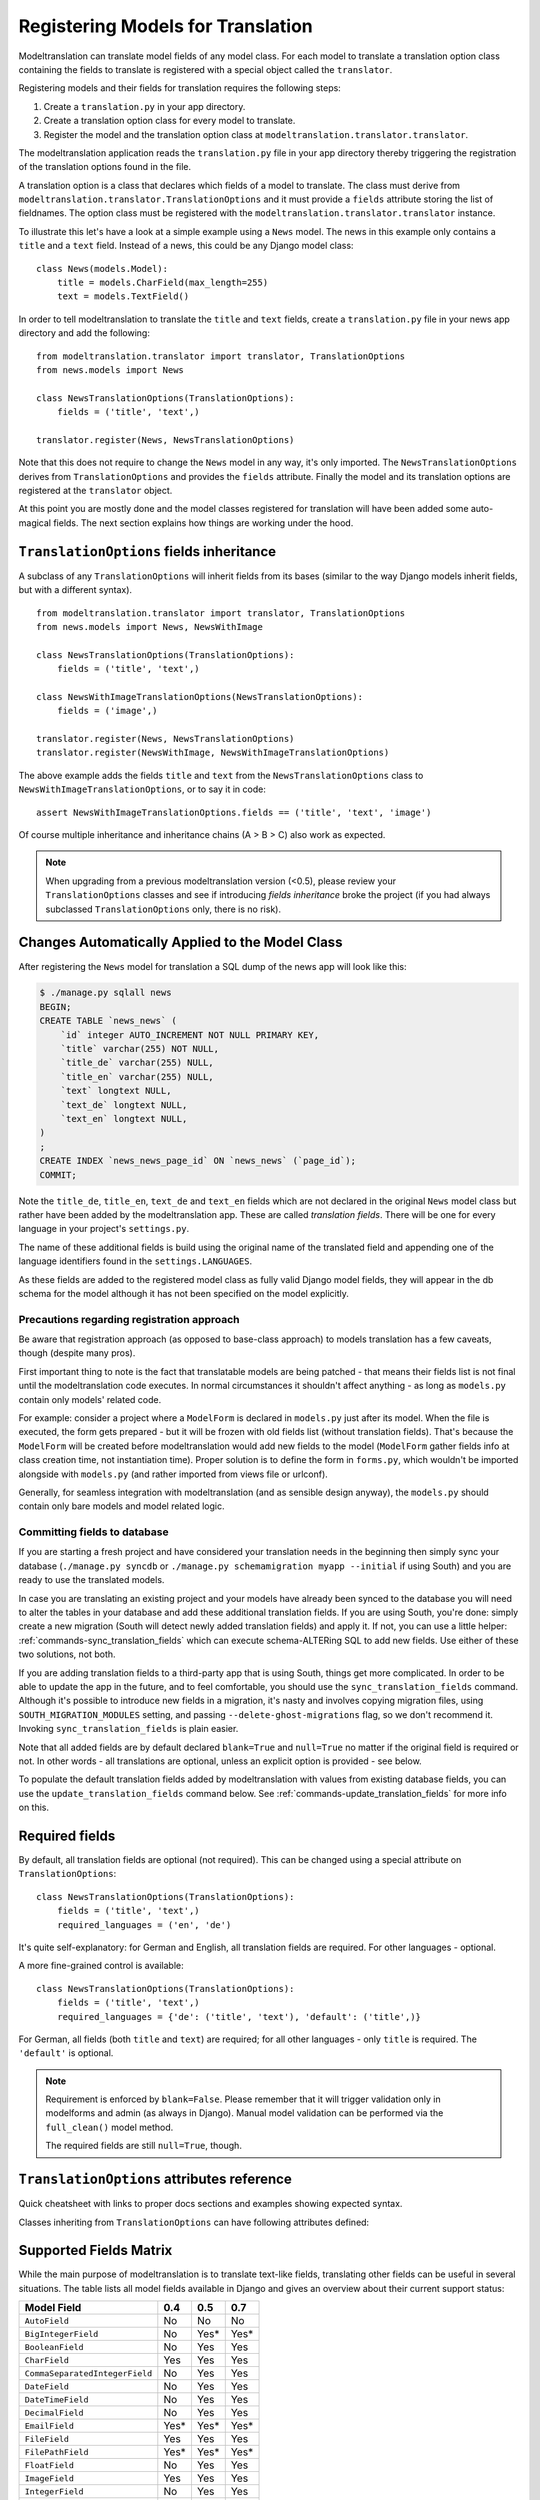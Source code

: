 .. _registration:

Registering Models for Translation
==================================

Modeltranslation can translate model fields of any model class. For each model
to translate a translation option class containing the fields to translate is
registered with a special object called the ``translator``.

Registering models and their fields for translation requires the following
steps:

1. Create a ``translation.py`` in your app directory.
2. Create a translation option class for every model to translate.
3. Register the model and the translation option class at
   ``modeltranslation.translator.translator``.

The modeltranslation application reads the ``translation.py`` file in your
app directory thereby triggering the registration of the translation
options found in the file.

A translation option is a class that declares which fields of a model to
translate. The class must derive from
``modeltranslation.translator.TranslationOptions`` and it must provide a
``fields`` attribute storing the list of fieldnames. The option class must be
registered with the ``modeltranslation.translator.translator`` instance.

To illustrate this let's have a look at a simple example using a ``News``
model. The news in this example only contains a ``title`` and a ``text`` field.
Instead of a news, this could be any Django model class::

    class News(models.Model):
        title = models.CharField(max_length=255)
        text = models.TextField()

In order to tell modeltranslation to translate the ``title`` and ``text`` fields,
create a ``translation.py`` file in your news app directory and add the
following::

    from modeltranslation.translator import translator, TranslationOptions
    from news.models import News

    class NewsTranslationOptions(TranslationOptions):
        fields = ('title', 'text',)

    translator.register(News, NewsTranslationOptions)

Note that this does not require to change the ``News`` model in any way, it's
only imported. The ``NewsTranslationOptions`` derives from
``TranslationOptions`` and provides the ``fields`` attribute. Finally the model
and its translation options are registered at the ``translator`` object.

At this point you are mostly done and the model classes registered for
translation will have been added some auto-magical fields. The next section
explains how things are working under the hood.


.. _TO_field_inheritance:

``TranslationOptions`` fields inheritance
-----------------------------------------

.. versionadded:: 0.5

A subclass of any ``TranslationOptions`` will inherit fields from its bases
(similar to the way Django models inherit fields, but with a different syntax). ::

    from modeltranslation.translator import translator, TranslationOptions
    from news.models import News, NewsWithImage

    class NewsTranslationOptions(TranslationOptions):
        fields = ('title', 'text',)

    class NewsWithImageTranslationOptions(NewsTranslationOptions):
        fields = ('image',)

    translator.register(News, NewsTranslationOptions)
    translator.register(NewsWithImage, NewsWithImageTranslationOptions)

The above example adds the fields ``title`` and ``text`` from the
``NewsTranslationOptions`` class to ``NewsWithImageTranslationOptions``, or to
say it in code::

    assert NewsWithImageTranslationOptions.fields == ('title', 'text', 'image')

Of course multiple inheritance and inheritance chains (A > B > C) also work as
expected.

.. note:: When upgrading from a previous modeltranslation version (<0.5), please
    review your ``TranslationOptions`` classes and see if introducing `fields
    inheritance` broke the project (if you had always subclassed
    ``TranslationOptions`` only, there is no risk).


Changes Automatically Applied to the Model Class
------------------------------------------------

After registering the ``News`` model for translation a SQL dump of the news
app will look like this:

.. code-block:: console

    $ ./manage.py sqlall news
    BEGIN;
    CREATE TABLE `news_news` (
        `id` integer AUTO_INCREMENT NOT NULL PRIMARY KEY,
        `title` varchar(255) NOT NULL,
        `title_de` varchar(255) NULL,
        `title_en` varchar(255) NULL,
        `text` longtext NULL,
        `text_de` longtext NULL,
        `text_en` longtext NULL,
    )
    ;
    CREATE INDEX `news_news_page_id` ON `news_news` (`page_id`);
    COMMIT;

Note the ``title_de``, ``title_en``, ``text_de`` and ``text_en`` fields which
are not declared in the original ``News`` model class but rather have been
added by the modeltranslation app. These are called *translation fields*. There
will be one for every language in your project's ``settings.py``.

The name of these additional fields is build using the original name of the
translated field and appending one of the language identifiers found in the
``settings.LANGUAGES``.

As these fields are added to the registered model class as fully valid Django
model fields, they will appear in the db schema for the model although it has
not been specified on the model explicitly.

.. _register-precautions:

Precautions regarding registration approach
*******************************************

Be aware that registration approach (as opposed to base-class approach) to
models translation has a few caveats, though (despite many pros).

First important thing to note is the fact that translatable models are being patched - that means
their fields list is not final until the modeltranslation code executes. In normal circumstances
it shouldn't affect anything - as long as ``models.py`` contain only models' related code.

For example: consider a project where a ``ModelForm`` is declared in ``models.py`` just after
its model. When the file is executed, the form gets prepared - but it will be frozen with
old fields list (without translation fields). That's because the ``ModelForm`` will be created
before modeltranslation would add new fields to the model (``ModelForm`` gather fields info at class
creation time, not instantiation time). Proper solution is to define the form in ``forms.py``,
which wouldn't be imported alongside with ``models.py`` (and rather imported from views file or
urlconf).

Generally, for seamless integration with modeltranslation (and as sensible design anyway),
the ``models.py`` should contain only bare models and model related logic.

.. _db-fields:

Committing fields to database
*****************************

If you are starting a fresh project and have considered your translation needs
in the beginning then simply sync your database (``./manage.py syncdb`` or
``./manage.py schemamigration myapp --initial`` if using South)
and you are ready to use the translated models.

In case you are translating an existing project and your models have already
been synced to the database you will need to alter the tables in your database
and add these additional translation fields. If you are using South, you're
done: simply create a new migration (South will detect newly added translation
fields) and apply it. If not, you can use a little helper:
:ref:`commands-sync_translation_fields` which can execute schema-ALTERing SQL
to add new fields. Use either of these two solutions, not both.

If you are adding translation fields to a third-party app that is using South,
things get more complicated. In order to be able to update the app in the future,
and to feel comfortable, you should use the ``sync_translation_fields`` command.
Although it's possible to introduce new fields in a migration, it's nasty and
involves copying migration files, using ``SOUTH_MIGRATION_MODULES`` setting,
and passing ``--delete-ghost-migrations`` flag, so we don't recommend it.
Invoking ``sync_translation_fields`` is plain easier.

Note that all added fields are by default declared ``blank=True`` and
``null=True`` no matter if the original field is required or not. In other
words - all translations are optional, unless an explicit option is
provided - see below.

To populate the default translation fields added by modeltranslation with
values from existing database fields, you can use the
``update_translation_fields`` command below. See
:ref:`commands-update_translation_fields` for more info on this.


.. _required_langs:

Required fields
---------------

.. versionadded:: 0.8

By default, all translation fields are optional (not required). This can be
changed using a special attribute on ``TranslationOptions``::

    class NewsTranslationOptions(TranslationOptions):
        fields = ('title', 'text',)
        required_languages = ('en', 'de')

It's quite self-explanatory: for German and English, all translation fields are required. For other
languages - optional.

A more fine-grained control is available::

    class NewsTranslationOptions(TranslationOptions):
        fields = ('title', 'text',)
        required_languages = {'de': ('title', 'text'), 'default': ('title',)}

For German, all fields (both ``title`` and ``text``) are required; for all other languages - only
``title`` is required. The ``'default'`` is optional.

.. note::
    Requirement is enforced by ``blank=False``. Please remember that it will trigger validation only
    in modelforms and admin (as always in Django). Manual model validation can be performed via
    the ``full_clean()`` model method.

    The required fields are still ``null=True``, though.


``TranslationOptions`` attributes reference
-------------------------------------------

Quick cheatsheet with links to proper docs sections and examples showing expected syntax.

Classes inheriting from ``TranslationOptions`` can have following attributes defined:

.. attribute:: TranslationOptions.fields (required)

    List of translatable model fields. See :ref:`registration`.

    Some fields can be implicitly added through inheritance, see :ref:`TO_field_inheritance`.

.. attribute:: TranslationOptions.fallback_languages

    Control order of languages for fallback purposes. See :ref:`fallback_lang`. ::

        fallback_languages = {'default': ('en', 'de', 'fr'), 'uk': ('ru',)}

.. attribute:: TranslationOptions.fallback_values

    Set the value that should be used if no fallback language yielded a value.
    See :ref:`fallback_val`. ::

        fallback_values = _('-- sorry, no translation provided --')
        fallback_values = {'title': _('Object not translated'), 'text': '---'}

.. attribute:: TranslationOptions.fallback_undefined

    Set what value should be considered "no value". See :ref:`fallback_undef`. ::

        fallback_undefined = None
        fallback_undefined = {'title': 'no title', 'text': None}

.. attribute:: TranslationOptions.empty_values

    Override the value that should be saved in forms on empty fields.
    See :ref:`formfield_nullability`. ::

        empty_values = ''
        empty_values = {'title': '', 'slug': None, 'desc': 'both'}

.. attribute:: TranslationOptions.required_languages

    Control which translation fields are required. See :ref:`required_langs`. ::

        required_languages = ('en', 'de')
        required_languages = {'de': ('title','text'), 'default': ('title',)}


.. _supported_field_matrix:

Supported Fields Matrix
-----------------------

While the main purpose of modeltranslation is to translate text-like fields,
translating other fields can be useful in several situations. The table lists
all model fields available in Django and gives an overview about their current
support status:

=============================== === === ===
Model Field                     0.4 0.5 0.7
=============================== === === ===
``AutoField``                   |n| |n| |n|
``BigIntegerField``             |n| |i| |i|
``BooleanField``                |n| |y| |y|
``CharField``                   |y| |y| |y|
``CommaSeparatedIntegerField``  |n| |y| |y|
``DateField``                   |n| |y| |y|
``DateTimeField``               |n| |y| |y|
``DecimalField``                |n| |y| |y|
``EmailField``                  |i| |i| |i|
``FileField``                   |y| |y| |y|
``FilePathField``               |i| |i| |i|
``FloatField``                  |n| |y| |y|
``ImageField``                  |y| |y| |y|
``IntegerField``                |n| |y| |y|
``IPAddressField``              |n| |y| |y|
``GenericIPAddressField``       |n| |y| |y|
``NullBooleanField``            |n| |y| |y|
``PositiveIntegerField``        |n| |i| |i|
``PositiveSmallIntegerField``   |n| |i| |i|
``SlugField``                   |i| |i| |i|
``SmallIntegerField``           |n| |i| |i|
``TextField``                   |y| |y| |y|
``TimeField``                   |n| |y| |y|
``URLField``                    |i| |i| |i|
``ForeignKey``                  |n| |n| |y|
``OneToOneField``               |n| |n| |y|
``ManyToManyField``             |n| |n| |n|
=============================== === === ===

.. |y| replace:: Yes
.. |i| replace:: Yes\*
.. |n| replace:: No
.. |u| replace:: ?

\* Implicitly supported (as subclass of a supported field)
